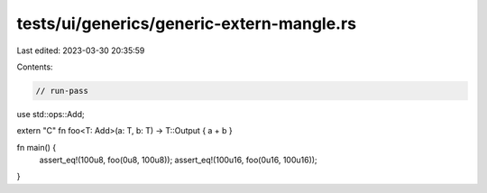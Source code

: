 tests/ui/generics/generic-extern-mangle.rs
==========================================

Last edited: 2023-03-30 20:35:59

Contents:

.. code-block:: rs

    // run-pass
use std::ops::Add;

extern "C" fn foo<T: Add>(a: T, b: T) -> T::Output { a + b }

fn main() {
    assert_eq!(100u8, foo(0u8, 100u8));
    assert_eq!(100u16, foo(0u16, 100u16));
}


